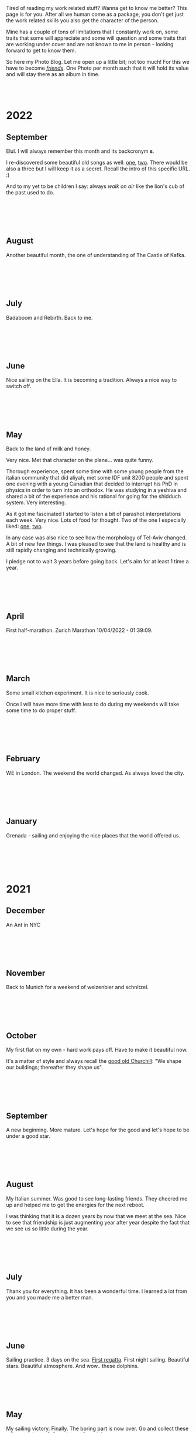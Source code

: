 #+BEGIN_COMMENT
.. title: Photo Blog
.. slug: foto-blog
.. date: 2021-01-07 18:15:01 UTC+01:00
.. tags: 
.. category: 
.. link: 
.. description: 
.. type: text

#+END_COMMENT

#+BEGIN_EXPORT html
<br>
<br>
#+END_EXPORT

Tired of reading my work related stuff? Wanna get to know me
better? This page is for you. After all we human come as a package,
you don't get just the work related skills you also get the character of
the person. 

Mine has a couple of tons of limitations that I constantly work on,
some traits that some will appreciate and some will question and some
traits that are working under cover and are not known to me in
person - looking forward to get to know them.

So here my Photo Blog. Let me open up a little bit; not too much! For
this we have to become /[[https://en.wikipedia.org/wiki/Friendship][friends]]/. One Photo per month such that it
will hold its value and will stay there as an album in time.

#+BEGIN_EXPORT html
<br>
<br>
#+END_EXPORT

#+begin_export html
<!-- For Pictures side by side-->
<style>
 {
  box-sizing: border-box;
  margin-top: 60px;
  margin-bottom: 60px;
}

.column {
  float: left;
  width: 33.2%;
  padding: 0px;
}

.column2 {
  float: left;
  width: 50%;
  padding: 0px;
}

/* Clearfix (clear floats) */
.row::after {
  content: "";
  clear: both;
  display: table;
}
</style>


<!-- For Adapting Image size-->
<style>
img {
  display: block;
  margin-left: auto;
  margin-right: auto;
}
</style>

<!-- Try Flexbox -->
<style>
.reshape {
  width: 80px;
  height: 500px;
}
</style>
#+End_export


* 2022

** September

   Elul. I will always remember this month and its backcronym *s*.

   I re-discovered some beautiful old songs as well: [[https://www.youtube.com/watch?v=flIyTtoY7Ow&list=RDflIyTtoY7Ow&start_radio=1][one]], [[https://www.youtube.com/watch?v=glDGAo9SIqs][two]]. There
   would be also a three but I will keep it as a secret. Recall the
   intro of this specific URL. :)

   And to my yet to be children I say: always /walk on air/ like the
   lion's cub of the past used to do.
  
   #+BEGIN_EXPORT html
   <br>
   <br>
   #+END_EXPORT
   
   #+begin_export html
   <img src="../../images/2022_septemeber_Elul.jpg" class="center" style="width:60%">
   #+end_export

   #+BEGIN_EXPORT html
   <br>
   <br>
   #+END_EXPORT


** August

   Another beautiful month, the one of understanding of The Castle of
   Kafka.

   #+BEGIN_EXPORT html
   <br>
   <br>
   #+END_EXPORT

   #+begin_export html
   <img src="../../images/2022_august_Kafka.jpg" class="center" style="width:60%">
   #+end_export

   #+BEGIN_EXPORT html
   <br>
   <br>
   #+END_EXPORT
   

** July

   Badaboom and Rebirth. Back to me.
   
   #+BEGIN_EXPORT html
   <br>
   <br>
   #+END_EXPORT

   #+begin_export html
   <img src="../../images/2022_july_Reborn.jpg" class="center" style="width:60%">
   #+end_export

   #+BEGIN_EXPORT html
   <br>
   <br>
   #+END_EXPORT


** June

   Nice sailing on the Ella. It is becoming a tradition. Always a nice
   way to switch off.
   
   #+BEGIN_EXPORT html
   <br>
   <br>
   #+END_EXPORT

   #+begin_export html
   <img src="../../images/2022_june_Ella_Sailing.jpg" class="center" style="width:60%">
   #+end_export

   #+BEGIN_EXPORT html
   <br>
   <br>
   #+END_EXPORT


** May

   Back to the land of milk and honey.

   Very nice. Met that character on the plane... was quite funny.

   Thorough experience, spent some time with some young people from
   the italian community that did aliyah, met some IDF unit 8200
   people and spent one evening with a young Canadian that decided to
   interrupt his PhD in physics in order to turn into an orthodox. He
   was studying in a yeshiva and shared a bit of the experience and
   his rational for going for the shidduch system. Very interesting.

   As it got me fascinated I started to listen a bit of parashot
   interpretations each week. Very nice. Lots of food for thought. Two
   of the one I especially liked: [[https://www.youtube.com/watch?v=--QzGrB201k][one]], [[https://www.youtube.com/watch?v=TmK742yUX2c&t=54s][two]].

   In any case was also nice to see how the morphology of Tel-Aviv
   changed. A bit of new few things. I was pleased to see that the
   land is healthy and is still rapidly changing and technically
   growing.

   I pledge not to wait 3 years before going back. Let's aim for at
   least 1 time a year.
   
   #+BEGIN_EXPORT html
   <br>
   <br>
   #+END_EXPORT

   #+begin_export html
   <img src="../../images/2022_may_IL.jpg" class="center" style="width:60%">
   #+end_export

   #+BEGIN_EXPORT html
   <br>
   <br>
   #+END_EXPORT
  

** April

   First half-marathon. Zurich Marathon 10/04/2022 - 01:39:09.
   
   #+BEGIN_EXPORT html
   <br>
   <br>
   #+END_EXPORT

   #+begin_export html
   <img src="../../images/2022_april_half_marathon.JPG" class="center" style="width:60%">
   #+end_export

   #+BEGIN_EXPORT html
   <br>
   <br>
   #+END_EXPORT
   

** March

   Some small kitchen experiment. It is nice to seriously cook.

   Once I will have more time with less to do during my weekends will
   take some time to do proper stuff.

   #+BEGIN_EXPORT html
   <br>
   <br>
   #+END_EXPORT
   
   #+begin_export html
    <img src="../../images/2022_march_cooking.jpg" class="center" style="width:60%">
   #+end_export

   #+BEGIN_EXPORT html
   <br>
   <br>
   #+END_EXPORT


** February

   WE in London. The weekend the world changed. As always loved the
   city.

   #+BEGIN_EXPORT html
   <br>
   <br>
   #+END_EXPORT

#+begin_export html
 <img style="width:60%" src="../../images/feb2022.jpg" class="center">
#+end_export
   
   #+BEGIN_EXPORT html
   <br>
   <br>
   #+END_EXPORT
   

** January

   Grenada - sailing and enjoying the nice places that the world
   offered us.

   #+BEGIN_EXPORT html
   <br>
   <br>
   #+END_EXPORT

   #+begin_export html
<img style="width:60%" src="../../images/TobagoCays3.jpg">
   #+end_export

   #+BEGIN_EXPORT html
   <br>
   <br>
   #+END_EXPORT
   


* 2021

** December

   An Ant in NYC

   #+BEGIN_EXPORT html
   <br>
   <br>
   #+END_EXPORT

   #+begin_export html
<img style="width:60%" src="../../images/TopRock.jpg">
   #+end_export

   #+BEGIN_EXPORT html
   <br>
   <br>
   #+END_EXPORT
   
  
** November 

   Back to Munich for a weekend of weizenbier and schnitzel.

   #+BEGIN_EXPORT html
   <br>
   <br>
   #+END_EXPORT

   #+begin_export html
<img style="width:60%" src="../../images/2021-november-munich.jpg">
   #+end_export

   #+BEGIN_EXPORT html
   <br>
   <br>
   #+END_EXPORT
   

** October

   My first flat on my own - hard work pays off. Have to make it
   beautiful now.

   It's a matter of style and always recall the [[https://www.fengshuilondon.net/feng-shui-books-reviews/we-shape-our-buildings-thereafter-they-shape-us-winston-churchills-thinking-and-meaning-behind-it][good old Churchill]]:
   "We shape our buildings; thereafter they shape us".
   

   #+BEGIN_EXPORT html
   <br>
   <br>
   #+END_EXPORT

   #+begin_export html
<img style="width:60%" src="../../images/2021-october-first-flat.jpg">
   #+end_export

   #+BEGIN_EXPORT html
   <br>
   <br>
   #+END_EXPORT
   

** September

   A new beginning. More mature. Let's hope for the good and let's
   hope to be under a good star.

   #+BEGIN_EXPORT html
   <br>
   <br>
   #+END_EXPORT

   #+begin_export html
<img style="width:60%" src="../../images/2021-September-new-beginning.jpg">
   #+end_export

   #+BEGIN_EXPORT html
   <br>
   <br>
   #+END_EXPORT
   
  
** August

   My Italian summer. Was good to see long-lasting friends. They
   cheered me up and helped me to get the energies for the next
   reboot.
   
   I was thinking that it is a dozen years by now that we meet at
   the sea. Nice to see that friendship is just augmenting year after year
   despite the fact that we see us so little during the year.

   #+BEGIN_EXPORT html
   <br>
   <br>
   #+END_EXPORT

   #+begin_export html
<img style="width:60%" src="../../images/2021-august-italian-summer-oldFriends.jpg">
   #+end_export

   #+BEGIN_EXPORT html
   <br>
   <br>
   #+END_EXPORT


  
** July

   Thank you for everything. It has been a wonderful time. I learned
   a lot from you and you made me a better man.

   #+BEGIN_EXPORT html
   <br>
   <br>
   #+END_EXPORT

   #+begin_export html
<img style="width:60%" src="../../images/2021-july-thankyou.jpg">
   #+end_export

   #+BEGIN_EXPORT html
   <br>
   <br>
   #+END_EXPORT



** June

   Sailing practice. 3 days on the sea. [[https://www.youtube.com/watch?v=2qgDK66xVlI][First regatta]]. First night
   sailing. Beautiful stars. Beautiful atmosphere. And wow.. these
   dolphins.
   

#+BEGIN_EXPORT html
<br>
<br>
#+END_EXPORT

   #+begin_export html
<img style="width:60%" src="../../images/sailing1.jpg">
   #+end_export

#+BEGIN_EXPORT html
<br>
<br>
#+END_EXPORT

  
** May

   My sailing victory. Finally. The boring part is now over. Go and
   collect these miles and then - [[https://www.youtube.com/watch?v=-MyPudbMk1o][O Captain, my Captain]]!

#+BEGIN_EXPORT html
<br>
<br>
#+END_EXPORT

   #+begin_export html
<img style="width:60%" src="../../images/sayling_exam.png">
   #+end_export

#+BEGIN_EXPORT html
<br>
<br>
#+END_EXPORT


** April

   Frankfurt. Hopefully one of the last times under this circumstance.

#+BEGIN_EXPORT html
<br>
<br>
#+END_EXPORT

   #+begin_export html
<img style="width:60%" src="../../images/frankfurt.jpeg">
   #+end_export

#+BEGIN_EXPORT html
<br>
<br>
#+END_EXPORT

  
** March

   On the slopes. Was weird with mask. 

#+BEGIN_EXPORT html
<br>
<br>
#+END_EXPORT

   #+begin_export html
<img style="width:60%" src="../../images/sciare_maschera.jpg">
   #+end_export

#+BEGIN_EXPORT html
<br>
<br>
#+END_EXPORT
  

** February

   Back into business - this time I will finish it. 2022 at sea!

#+BEGIN_EXPORT html
<br>
<br>
#+END_EXPORT

   #+begin_export html
<img style="width:80%" src="../../images/WhatsApp Image 2021-02-11 at 20.53.58.jpeg">
   #+end_export

#+BEGIN_EXPORT html
<br>
<br>
#+END_EXPORT

  
** January

My first home made pasta! What a fatigue! You have to put your soul
into it when working the pasta. Tough sport!

#+BEGIN_EXPORT html
<br>
<br>
#+END_EXPORT

   #+begin_export html
<!-- Not working

<div class="row">
  <div class="column2">
    <img style="width:80%" class = "reshape" src="../../images/pasta1.jpeg">
  </div>
  <div class="column2">
    <img style="width:80%" class = "reshape" src="../../images/pasta2.jpeg">
  </div>
</div>

-->

<img style="width:60%" src="../../images/pasta1.jpeg">
   #+end_export

#+BEGIN_EXPORT html
<br>
<br>
#+END_EXPORT

* 2020

** December

   A standard December in ZH.

#+BEGIN_EXPORT html
<br>
<br>
#+END_EXPORT

   #+begin_export html
<img style="width:60%" src="../../images/2020_dec_a_swiss_winter.jpg">
   #+end_export

#+BEGIN_EXPORT html
<br>
<br>
#+END_EXPORT

  
** November

   We have a lawyer in the Family! Congratulations!

#+BEGIN_EXPORT html
<br>
<br>
#+END_EXPORT

   #+begin_export html
<img style="width:60%" src="../../images/2020_nov_a_lawyer_in_family.jpg">
   #+end_export

#+BEGIN_EXPORT html
<br>
<br>
#+END_EXPORT

  
** October

   Some more not enjoyable weekend in Frankfurt. Let's hope this time
   will soon pass.

#+BEGIN_EXPORT html
<br>
<br>
#+END_EXPORT

   #+begin_export html
<img style="width:60%" src="../../images/2020_oct_stressful_frankfurt.jpg">
   #+end_export

#+BEGIN_EXPORT html
<br>
<br>
#+END_EXPORT


** September

   Back to ZH. Was a fun September. Some good evenings with friends
   and the beautiful Tutanchamun.

#+BEGIN_EXPORT html
<br>
<br>
#+END_EXPORT

   #+begin_export html
<img style="width:60%" src="../../images/2020_sept_tutanchamon.jpg">
   #+end_export

#+BEGIN_EXPORT html
<br>
<br>
#+END_EXPORT

  
** August

   Some grill nights at the sea.

#+BEGIN_EXPORT html
<br>
<br>
#+END_EXPORT

   #+begin_export html
<img style="width:60%" src="../../images/2020_aug_grill_nights_at_sea.jpg">
   #+end_export

#+BEGIN_EXPORT html
<br>
<br>
#+END_EXPORT


** July

   My Tuscany break. What a beautiful landscape. Possibly one of the
   best car-tours you can do.

#+BEGIN_EXPORT html
<br>
<br>
#+END_EXPORT

   #+begin_export html
<img style="width:60%" src="../../images/2020_july_my_tuscany.jpg">
   #+end_export

#+BEGIN_EXPORT html
<br>
<br>
#+END_EXPORT


** June

   Still ok and improvement. Pandemic starts to slow down. First
   trials of freedom in Milan Hinterland.
   
#+BEGIN_EXPORT html
<br>
<br>
#+END_EXPORT

   #+begin_export html
<img style="width:60%" src="../../images/2020_june_first_freedom_trials.jpg">
   #+end_export

#+BEGIN_EXPORT html
<br>
<br>
#+END_EXPORT

  
** May

   It seems that G*d decided to sit on our side of the table. May it
   continue as that. In the meanwhile pandemic is still going
   on. Tough period.

#+BEGIN_EXPORT html
<br>
<br>
#+END_EXPORT

   #+begin_export html
<img style="width:60%" src="../../images/2020_may_still_pandemics.jpg">
   #+end_export

#+BEGIN_EXPORT html
<br>
<br>
#+END_EXPORT

  
** April

   Bad times are continuing. Plus a global pandemic started. Have to
   improvise. 

#+BEGIN_EXPORT html
<br>
<br>
#+END_EXPORT

   #+begin_export html
<img style="width:60%" src="../../images/2020_april_bad_times_plus_pandemics.jpg">
   #+end_export

#+BEGIN_EXPORT html
<br>
<br>
#+END_EXPORT

  
** March

   And here the shock arrived. What a hit. You discover yourself when
   life hits you that hard.

#+BEGIN_EXPORT html
<br>
<br>
#+END_EXPORT

   #+begin_export html
<img style="width:60%" src="../../images/2020_march_bad_times.jpg">
   #+end_export

#+BEGIN_EXPORT html
<br>
<br>
#+END_EXPORT

  
** February

   Florence - II. Always with family but another branch.

#+BEGIN_EXPORT html
<br>
<br>
#+END_EXPORT

   #+begin_export html
<img style="width:60%" src="../../images/2020_feb_FlorenceII.jpg">
   #+end_export

#+BEGIN_EXPORT html
<br>
<br>
#+END_EXPORT

  
** January

   Munich new year.  With a very dear friend of mine.

#+BEGIN_EXPORT html
<br>
<br>
#+END_EXPORT

   #+begin_export html
<img style="width:60%" src="../../images/2020_jan_munich_new_year.jpg">
   #+end_export

#+BEGIN_EXPORT html
<br>
<br>
#+END_EXPORT

  
* 2019    

** December

   Verona. It's really the city of love. Very romantic. Beautiful day.

 #+BEGIN_EXPORT html
 <br>
 <br>
 #+END_EXPORT

    #+begin_export html
 <img style="width:60%" src="../../images/2019_Dec_Verona.jpg">
    #+end_export

 #+BEGIN_EXPORT html
 <br>
 <br>
 #+END_EXPORT


** November

   Frankfurt times are looming.

#+BEGIN_EXPORT html
<br>
<br>
#+END_EXPORT

   #+begin_export html
<img style="width:60%" src="../../images/2019_nov_FrankfurtI.jpg">
   #+end_export

#+BEGIN_EXPORT html
<br>
<br>
#+END_EXPORT

  
** October

   Second graduation. 

#+BEGIN_EXPORT html
<br>
<br>
#+END_EXPORT

   #+begin_export html
<img style="width:60%" src="../../images/2019_okt_gradII.png">
   #+end_export

#+BEGIN_EXPORT html
<br>
<br>
#+END_EXPORT

  
** September

   New beginning. ZH part II. Have slowly to make order of my working
   life and start it very seriously. Decided to eventually go with IT.

   Let's build that castle. 

#+BEGIN_EXPORT html
<br>
<br>
#+END_EXPORT

   #+begin_export html
<img style="width:60%" src="../../images/2019_sept_.new_begin.jpg">
   #+end_export

#+BEGIN_EXPORT html
<br>
<br>
#+END_EXPORT


** August

   Still in London experiencing "The City".
   
#+BEGIN_EXPORT html
<br>
<br>
#+END_EXPORT

   #+begin_export html
<img style="width:60%" src="../../images/2019_aug_more_london.jpg">
   #+end_export

#+BEGIN_EXPORT html
<br>
<br>
#+END_EXPORT

  
** July

   London times. You recall the bagel's. And all of the markets
   places. Love that city. Would eventually live there for some longer
   period at some point.
   
#+BEGIN_EXPORT html
<br>
<br>
#+END_EXPORT

   #+begin_export html
<img style="width:60%" src="../../images/2019_july_london_arrival.jpg">
   #+end_export

#+BEGIN_EXPORT html
<br>
<br>
#+END_EXPORT

  
** June

   Rome break. What a beautiful city. Beautiful and authentic. And the
   people there. Just outstanding. I don't think I can ever live here
   but the to visit it is always an outstanding place.

#+BEGIN_EXPORT html
<br>
<br>
#+END_EXPORT

   #+begin_export html
<img style="width:60%" src="../../images/2019_june_rome.jpg">
   #+end_export

#+BEGIN_EXPORT html
<br>
<br>
#+END_EXPORT

  
** May

   Slovakia. First time. Was happy to meet the family. 

#+BEGIN_EXPORT html
<br>
<br>
#+END_EXPORT

   #+begin_export html
<img style="width:60%" src="../../images/2019_may_slovakia_I.png">
   #+end_export

#+BEGIN_EXPORT html
<br>
<br>
#+END_EXPORT

  
** April

   Back to ZH. Seeing old friends.

#+BEGIN_EXPORT html
<br>
<br>
#+END_EXPORT

   #+begin_export html
<img style="width:60%" src="../../images/2019_april_back_ZH.jpg">
   #+end_export

#+BEGIN_EXPORT html
<br>
<br>
#+END_EXPORT

  
** March

   Florence with family. Some special day to celebrate. 

#+BEGIN_EXPORT html
<br>
<br>
#+END_EXPORT

   #+begin_export html
<img style="width:60%" src="../../images/2019_march_Florence1.jpg">
   #+end_export

#+BEGIN_EXPORT html
<br>
<br>
#+END_EXPORT

  
** February

   That flat was fun. I loved it; it really had its charm. Some person
   that was there with me some time had a different opinion but I have
   good memories of it... and of the souppine I had to eat every
   second day ahah.

#+BEGIN_EXPORT html
<br>
<br>
#+END_EXPORT

   #+begin_export html
<img style="width:60%" src="../../images/2019_feb_gallen_flat.jpg">
   #+end_export

#+BEGIN_EXPORT html
<br>
<br>
#+END_EXPORT

  
** January

   Leaving IL. Such a beautiful months. Let's hope to see you soon
   again.
   
#+BEGIN_EXPORT html
<br>
<br>
#+END_EXPORT

   #+begin_export html
<img style="width:60%" src="../../images/2019_january_leaving_IL.jpg">
   #+end_export

#+BEGIN_EXPORT html
<br>
<br>
#+END_EXPORT


* 2018    

** December

   IL skies. Deep into my heart.

 #+BEGIN_EXPORT html
 <br>
 <br>
 #+END_EXPORT

    #+begin_export html
 <img style="width:60%" src="../../images/2018_dicember_IL_skies.jpg">
    #+end_export

 #+BEGIN_EXPORT html
 <br>
 <br>
 #+END_EXPORT

** November

   Hahaha funny University campus. I like the mindset of Israeli. Big
   difference in comparison to CH. At the library it was always cat invasion.

   
#+BEGIN_EXPORT html
<br>
<br>
#+END_EXPORT

   #+begin_export html
<img style="width:60%" src="../../images/2018_novembre_IL_library.jpg">
   #+end_export

#+BEGIN_EXPORT html
<br>
<br>
#+END_EXPORT

** October

   Back in IL. Enjoying the time, the culture and the food.
   
#+BEGIN_EXPORT html
<br>
<br>
#+END_EXPORT

   #+begin_export html
<img style="width:60%" src="../../images/2018_oktober_IL_food.jpg">
   #+end_export

#+BEGIN_EXPORT html
<br>
<br>
#+END_EXPORT

** September

   Another quick break in Italy. Another break at Sacro Monte.  
   
#+BEGIN_EXPORT html
<br>
<br>
#+END_EXPORT

   #+begin_export html
<img style="width:60%" src="../../images/2018_settembre_sacr_monte_break.jpg">
   #+end_export

#+BEGIN_EXPORT html
<br>
<br>
#+END_EXPORT

** August

   Exploring the country. By now it's the 6th time in
   Jerusalem. I can go around the old-city with no map.
   
#+BEGIN_EXPORT html
<br>
<br>
#+END_EXPORT

   #+begin_export html
<img style="width:60%" src="../../images/2018_agosto_travel_IL.jpg">
   #+end_export

#+BEGIN_EXPORT html
<br>
<br>
#+END_EXPORT

** July

   Still, here. Enjoying TLV and my US friends. I love US people. Very
   different mindset in comparison to EU people. 
   
#+BEGIN_EXPORT html
<br>
<br>
#+END_EXPORT

   #+begin_export html
<img style="width:60%" src="../../images/2018_luglio_more_TLV.jpg">
   #+end_export

#+BEGIN_EXPORT html
<br>
<br>
#+END_EXPORT

** June

   And suddenly you are in the land of milk and honey.  I don't know
   why and how it exactly happened but I feel emotionally attached to
   this land. [[https://www.youtube.com/watch?v=xWx3R7WaAQY][Kan zeh bayit, Kan zeh lev]]. 
   
   
#+BEGIN_EXPORT html
<br>
<br>
#+END_EXPORT

   #+begin_export html
<img style="width:60%" src="../../images/2018_giugno_israel_arrival.jpg">
   #+end_export

#+BEGIN_EXPORT html
<br>
<br>
#+END_EXPORT

** May

   Praha. Same friends. It's becoming a pattern. Beautiful city. One
   of the best in EU I would say. 
   
#+BEGIN_EXPORT html
<br>
<br>
#+END_EXPORT

   #+begin_export html
<img style="width:60%" src="../../images/2018_maggio_praga.jpg">
   #+end_export

#+BEGIN_EXPORT html
<br>
<br>
#+END_EXPORT

** April

   April. The first romantic birthday. Something beautiful has started.
   
#+BEGIN_EXPORT html
<br>
<br>
#+END_EXPORT

   #+begin_export html
<img style="width:60%" src="../../images/2018_april_first_romantic.jpg">
   #+end_export

#+BEGIN_EXPORT html
<br>
<br>
#+END_EXPORT

** March

   Back to reality and Switzerland. Some sking trips and meeting new
   nice people. 
   
#+BEGIN_EXPORT html
<br>
<br>
#+END_EXPORT

   #+begin_export html
<img style="width:60%" src="../../images/2018_march_back_swiss.jpg">
   #+end_export

#+BEGIN_EXPORT html
<br>
<br>
#+END_EXPORT

** February

   Too many experiences this month. It's the beauty of
   traveling. Let's put an anonymous picture. Seem like relaxing but
   it was not most of the time. Beautiful times and plenty of memories.
   
#+BEGIN_EXPORT html
<br>
<br>
#+END_EXPORT

   #+begin_export html
<img style="width:60%" src="../../images/2018_febbraio_thai_break.jpg">
   #+end_export

#+BEGIN_EXPORT html
<br>
<br>
#+END_EXPORT

** January

   What to say. /Vietnam vo dich/?!
   
#+BEGIN_EXPORT html
<br>
<br>
#+END_EXPORT

   #+begin_export html
   <img style="width:60%" src="../../images/2018_gennaio_vitnam_vo_dich.jpg">
   #+end_export

#+BEGIN_EXPORT html
<br>
<br>
#+END_EXPORT

     
  
        
  
   

* 2017

** December

   First Graduation. The end of a cyclus and a new that started well.

 #+BEGIN_EXPORT html
 <br>
 <br>
 #+END_EXPORT

    #+begin_export html
 <img style="width:60%" src="../../images/2017_dicembre_graduation.jpg">
    #+end_export

 #+BEGIN_EXPORT html
 <br>
 <br>
 #+END_EXPORT


** November

   London. It's London. Commodity course with "il fesso".
   Hahah fun time. And what a great city. 
   
#+BEGIN_EXPORT html
<br>
<br>
#+END_EXPORT

   #+begin_export html
<img style="width:60%" src="../../images/2017_novembre_london.jpg">
   #+end_export

#+BEGIN_EXPORT html
<br>
<br>
#+END_EXPORT


** October

   Madrid. Ahhh what a great city. I loved it. We were a very nice
   group of friends and I really enjoyed that travel. Best atmosphere.
   
#+BEGIN_EXPORT html
<br>
<br>
#+END_EXPORT

   #+begin_export html
<img style="width:60%" src="../../images/2017_ottobre_madrid.jpg">
   #+end_export

#+BEGIN_EXPORT html
<br>
<br>
#+END_EXPORT

** September

   Santis. And a new beginning with many nice people.

#+BEGIN_EXPORT html
<br>
<br>
#+END_EXPORT

   #+begin_export html
<img style="width:60%" src="../../images/2017_settembre_santis.jpg">
   #+end_export

#+BEGIN_EXPORT html
<br>
<br>
#+END_EXPORT

** August

   Barcelona. Was a particular experience and very nice city.

#+BEGIN_EXPORT html
<br>
<br>
#+END_EXPORT

   #+begin_export html
<img style="width:60%" src="../../images/2017_agosto_barcelona.jpg">
   #+end_export

#+BEGIN_EXPORT html
<br>
<br>
#+END_EXPORT


** July

   A break home. The sacro monte. The place my mum loves and the one
   that makes her feel home. I wonder what such place will be for me
   in a couple of years.
   
#+BEGIN_EXPORT html
<br>
<br>
#+END_EXPORT

   #+begin_export html
<img style="width:60%" src="../../images/2017_luglio_sacro_monte.jpg">
   #+end_export

#+BEGIN_EXPORT html
<br>
<br>
#+END_EXPORT

** June

   [[https://www.youtube.com/watch?v=gWf5dhzWEJ0][Berlin.. du weisst ich liebe dich]].

   Just kidding not my kind of city. But I always enjoyed the time
   there with friends. 

   
#+BEGIN_EXPORT html
<br>
<br>
#+END_EXPORT

   #+begin_export html
<img style="width:60%" src="../../images/2017_giugno_berlin.jpg">
   #+end_export

#+BEGIN_EXPORT html
<br>
<br>
#+END_EXPORT

** May

   Hong Kong. Was fun to see that world. Go around the city by my own
   and be at the exhibition.

   
#+BEGIN_EXPORT html
<br>
<br>
#+END_EXPORT

   #+begin_export html
<img style="width:60%" src="../../images/2017_maggio_HK.jpg">
   #+end_export

#+BEGIN_EXPORT html
<br>
<br>
#+END_EXPORT

